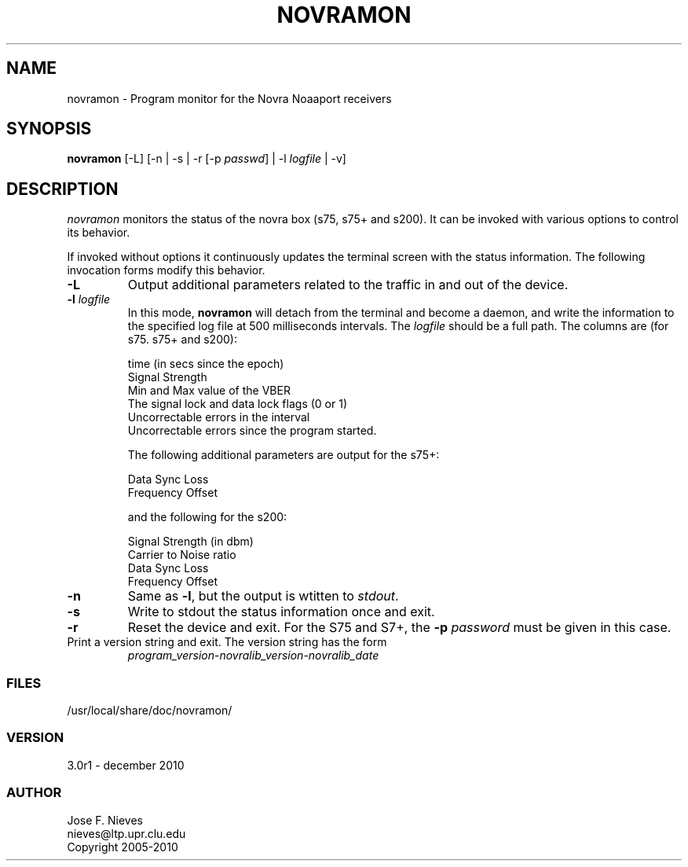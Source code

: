 .\"
.\" $Id$
.\"
.\" See LICENSE
.\"
.TH NOVRAMON 1 "5 DECEMBER, 2010"
.SH NAME
novramon \- Program monitor for the Novra Noaaport receivers 
.SH SYNOPSIS
\fBnovramon\fR [-L] [-n | -s | -r [-p \fIpasswd\fR] | -l \fIlogfile\fR | -v]

.SH DESCRIPTION
\fInovramon\fR monitors the status of the novra box (s75, s75+ and s200).
It can be invoked with various options to control its behavior.

If invoked without options it continuously updates the terminal screen
with the status information. The following invocation forms modify
this behavior.

.TP
\fB-L\fR
Output additional parameters related to the traffic in and out of
the device.

.TP
\fB-l\fR \fIlogfile\fR
In this mode, \fBnovramon\fR will detach from the terminal
and become a daemon, and write the information to the specified log file at
500 milliseconds intervals. The \fIlogfile\fR should be a full path.
The columns are (for s75. s75+ and s200):

    time (in secs since the epoch)
    Signal Strength
    Min and Max value of the VBER
    The signal lock and data lock flags (0 or 1)
    Uncorrectable errors in the interval
    Uncorrectable errors since the program started.

The following additional parameters are output for the s75+:

    Data Sync Loss
    Frequency Offset

and the following for the s200:

    Signal Strength (in dbm)
    Carrier to Noise ratio
    Data Sync Loss
    Frequency Offset

.TP
\fB-n\fR
Same as \fB-l\fR, but the output is wtitten to \fIstdout\fR.

.TP
\fB-s\fR
Write to stdout the status information once and exit.


.TP
\fB-r\fR
Reset the device and exit. For the
S75 and S7+, the \fB-p\fR \fIpassword\fR must be given in this case.

.TP
Print a version string and exit. The version string has the form
	
    \fIprogram_version\fR-\fInovralib_version\fR-\fInovralib_date\fR

.LP
.SS FILES
/usr/local/share/doc/novramon/
.LP
.SS VERSION
3.0r1 - december 2010
.SS AUTHOR 
Jose F. Nieves
.br
nieves@ltp.upr.clu.edu
.br
Copyright 2005-2010
.br
